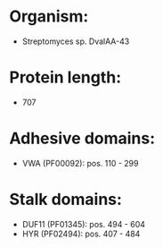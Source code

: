 * Organism:
- Streptomyces sp. DvalAA-43
* Protein length:
- 707
* Adhesive domains:
- VWA (PF00092): pos. 110 - 299
* Stalk domains:
- DUF11 (PF01345): pos. 494 - 604
- HYR (PF02494): pos. 407 - 484

